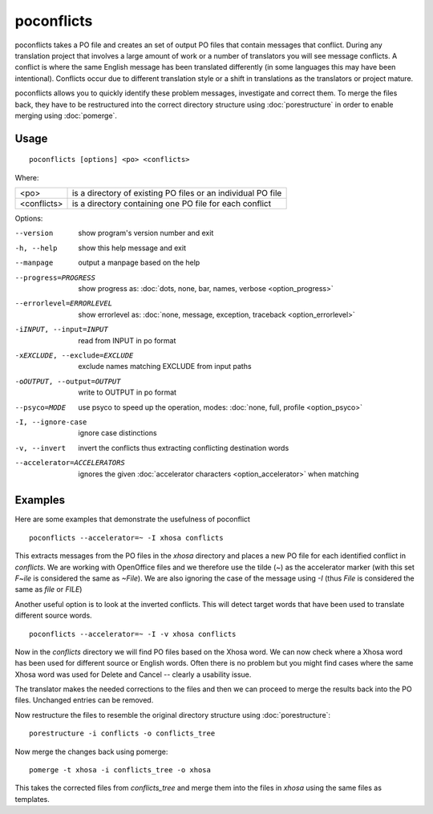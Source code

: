 
.. _poconflicts:

poconflicts
***********

poconflicts takes a PO file and creates an set of output PO files that contain
messages that conflict.  During any translation project that involves a large
amount of work or a number of translators you will see message conflicts.  A
conflict is where the same English message has been translated differently (in
some languages this may have been intentional).  Conflicts occur due to
different translation style or a shift in translations as the translators or
project mature.

poconflicts allows you to quickly identify these problem messages, investigate
and correct them. To merge the files back, they have to be restructured into
the correct directory structure using :doc:`porestructure` in order to enable
merging using :doc:`pomerge`.

.. _poconflicts#usage:

Usage
=====

::

  poconflicts [options] <po> <conflicts>

Where:

+-------------+--------------------------------------------------------------+
| <po>        | is a directory of existing PO files or an individual PO file |
+-------------+--------------------------------------------------------------+
| <conflicts> | is a directory containing one PO file for each conflict      |
+-------------+--------------------------------------------------------------+

Options:

--version            show program's version number and exit
-h, --help           show this help message and exit
--manpage            output a manpage based on the help
--progress=PROGRESS    show progress as: :doc:`dots, none, bar, names, verbose <option_progress>`
--errorlevel=ERRORLEVEL
                      show errorlevel as: :doc:`none, message, exception,
                      traceback <option_errorlevel>`
-iINPUT, --input=INPUT   read from INPUT in po format
-xEXCLUDE, --exclude=EXCLUDE  exclude names matching EXCLUDE from input paths
-oOUTPUT, --output=OUTPUT  write to OUTPUT in po format
--psyco=MODE          use psyco to speed up the operation, modes: :doc:`none,
                      full, profile <option_psyco>`
-I, --ignore-case    ignore case distinctions
-v, --invert         invert the conflicts thus extracting conflicting destination words
--accelerator=ACCELERATORS
                      ignores the given :doc:`accelerator characters <option_accelerator>` when matching

.. _poconflicts#examples:

Examples
========

Here are some examples that demonstrate the usefulness of poconflict ::

  poconflicts --accelerator=~ -I xhosa conflicts

This extracts messages from the PO files in the *xhosa* directory and places a
new PO file for each identified conflict in *conflicts*.  We are working with
OpenOffice files and we therefore use the tilde (*~*) as the accelerator marker
(with this set *F~ile* is considered the same as *~File*).  We are also
ignoring the case of the message using *-I* (thus *File* is considered the same
as *file* or *FILE*)

Another useful option is to look at the inverted conflicts.  This will detect
target words that have been used to translate different source words. ::

  poconflicts --accelerator=~ -I -v xhosa conflicts

Now in the *conflicts* directory we will find PO files based on the Xhosa word.
We can now check where a Xhosa word has been used for different source or
English words.  Often there is no problem but you might find cases where the
same Xhosa word was used for Delete and Cancel -- clearly a usability issue.

The translator makes the needed corrections to the files and then we can
proceed to merge the results back into the PO files. Unchanged entries can be
removed.

Now restructure the files to resemble the original directory structure using
:doc:`porestructure`::

  porestructure -i conflicts -o conflicts_tree

Now merge the changes back using pomerge::

  pomerge -t xhosa -i conflicts_tree -o xhosa

This takes the corrected files from *conflicts_tree* and merge them into the
files in *xhosa* using the same files as templates.
